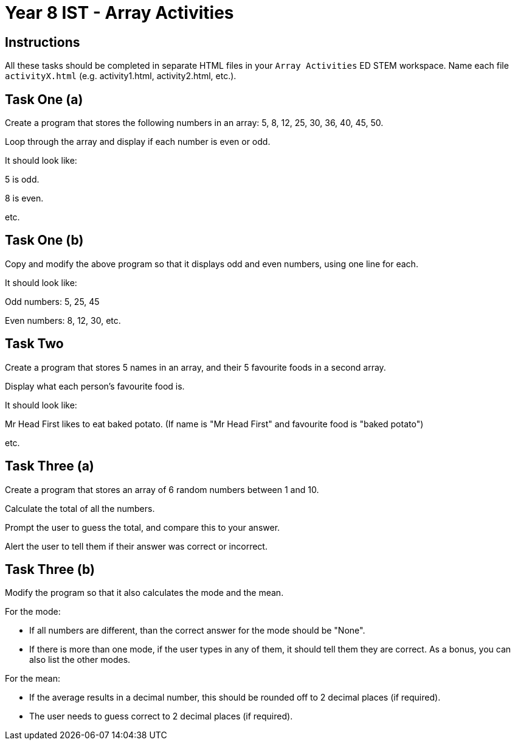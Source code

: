 :page-layout: standard
:page-title: Year 8 IST - Array Activities
:icons: font

= Year 8 IST - Array Activities =

== Instructions ==

All these tasks should be completed in separate HTML files in your `Array Activities` ED STEM workspace. Name each file `activityX.html` (e.g. activity1.html, activity2.html, etc.).

== Task One (a) ==

Create a program that stores the following numbers in an array: 5, 8, 12, 25, 30, 36, 40, 45, 50.

Loop through the array and display if each number is even or odd.

It should look like:

5 is odd.

8 is even.

etc.

== Task One (b) ==

Copy and modify the above program so that it displays odd and even numbers, using one line for each.

It should look like:

Odd numbers: 5, 25, 45

Even numbers: 8, 12, 30, etc.

== Task Two ==

Create a program that stores 5 names in an array, and their 5 favourite foods in a second array.

Display what each person's favourite food is.

It should look like:

Mr Head First likes to eat baked potato. (If name is "Mr Head First" and favourite food is "baked potato")

etc.

== Task Three (a) ==

Create a program that stores an array of 6 random numbers between 1 and 10.

Calculate the total of all the numbers.

Prompt the user to guess the total, and compare this to your answer.

Alert the user to tell them if their answer was correct or incorrect.

== Task Three (b) ==

Modify the program so that it also calculates the mode and the mean.

For the mode:

- If all numbers are different, than the correct answer for the mode should be "None".

- If there is more than one mode, if the user types in any of them, it should tell them they are correct. As a bonus, you can also list the other modes.

For the mean:

- If the average results in a decimal number, this should be rounded off to 2 decimal places (if required).

- The user needs to guess correct to 2 decimal places (if required).
